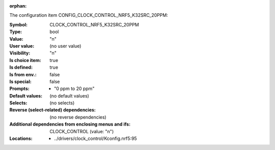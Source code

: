 :orphan:

.. title:: CLOCK_CONTROL_NRF5_K32SRC_20PPM

.. option:: CONFIG_CLOCK_CONTROL_NRF5_K32SRC_20PPM:
.. _CONFIG_CLOCK_CONTROL_NRF5_K32SRC_20PPM:

The configuration item CONFIG_CLOCK_CONTROL_NRF5_K32SRC_20PPM:

:Symbol:           CLOCK_CONTROL_NRF5_K32SRC_20PPM
:Type:             bool
:Value:            "n"
:User value:       (no user value)
:Visibility:       "n"
:Is choice item:   true
:Is defined:       true
:Is from env.:     false
:Is special:       false
:Prompts:

 *  "0 ppm to 20 ppm"
:Default values:
 (no default values)
:Selects:
 (no selects)
:Reverse (select-related) dependencies:
 (no reverse dependencies)
:Additional dependencies from enclosing menus and ifs:
 CLOCK_CONTROL (value: "n")
:Locations:
 * ../drivers/clock_control/Kconfig.nrf5:95